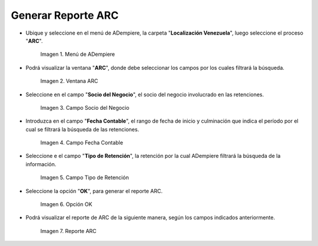 .. |Menú de ADempiere 1| image:: resources/menu-arc1.png
.. |Ventana ARC 1| image:: resources/vent-arc1.png
.. |Campo Socio del Negocio 1| image:: resources/socio-1.png
.. |Campo Fecha Contable 1| image:: resources/fecha-contable1.png
.. |Campo Tipo de Retención 1| image:: resources/tipo-retencion1.png
.. |Opción OK 1| image:: resources/opcion-ok1.png
.. |Reporte ARC 1| image:: resources/resultado1.png

.. _documento/reporte-arc:

**Generar Reporte ARC**
=======================

- Ubique y seleccione en el menú de ADempiere, la carpeta "**Localización Venezuela**", luego seleccione el proceso "**ARC**".

    |Menú de ADempiere 1|

    Imagen 1. Menú de ADempiere

- Podrá visualizar la ventana "**ARC**", donde debe seleccionar los campos por los cuales filtrará la búsqueda.

    |Ventana ARC 1|

    Imagen 2. Ventana ARC

- Seleccione en el campo "**Socio del Negocio**", el socio del negocio involucrado en las retenciones.

    |Campo Socio del Negocio 1|

    Imagen 3. Campo Socio del Negocio

- Introduzca en el campo "**Fecha Contable**", el rango de fecha de inicio y culminación que indica el período por el cual se filtrará la búsqueda de las retenciones.

    |Campo Fecha Contable 1|

    Imagen 4. Campo Fecha Contable

- Seleccione e el campo "**Tipo de Retención**", la retención por la cual ADempiere filtrará la búsqueda de la información.

    |Campo Tipo de Retención 1|

    Imagen 5. Campo Tipo de Retención

- Seleccione la opción "**OK**", para generar el reporte ARC.

    |Opción OK 1|

    Imagen 6. Opción OK

- Podrá visualizar el reporte de ARC de la siguiente manera, según los campos indicados anteriormente. 

    |Reporte ARC 1|

    Imagen 7. Reporte ARC